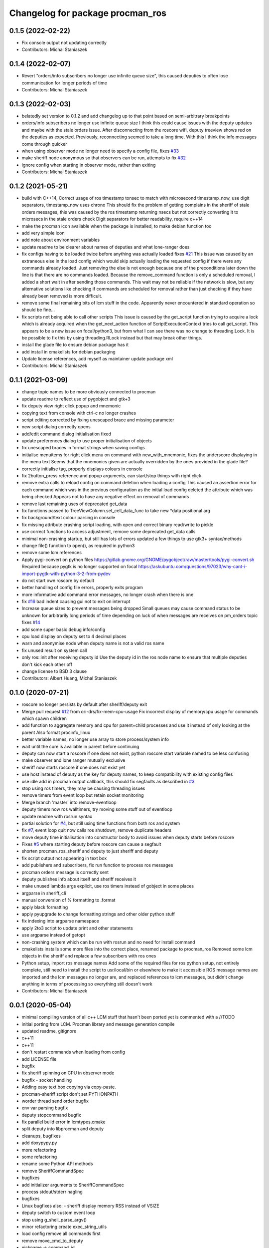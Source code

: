 ^^^^^^^^^^^^^^^^^^^^^^^^^^^^^^^^^
Changelog for package procman_ros
^^^^^^^^^^^^^^^^^^^^^^^^^^^^^^^^^



0.1.5 (2022-02-22)
------------------
* Fix console output not updating correctly
* Contributors: Michal Staniaszek

0.1.4 (2022-02-07)
------------------
* Revert "orders/info subscribers no longer use infinite queue size", this caused deputies to often lose communication for longer periods of time
* Contributors: Michal Staniaszek

0.1.3 (2022-02-03)
------------------
* belatedly set version to 0.1.2 and add changelog up to that point based on semi-arbitrary breakpoints
* orders/info subscribers no longer use infinite queue size
  I think this could cause issues with the deputy updates and maybe with the stale
  orders issue. After disconnecting from the roscore wifi, deputy treeview shows
  red on the deputies as expected. Previously, reconnecting seemed to take a long
  time. With this I think the info messages come through quicker
* when using observer mode no longer need to specify a config file, fixes `#33 <https://github.com/ori-drs/procman_ros/issues/33>`_
* make sheriff node anonymous so that observers can be run, attempts to fix `#32 <https://github.com/ori-drs/procman_ros/issues/32>`_
* ignore config when starting in observer mode, rather than exiting
* Contributors: Michal Staniaszek

0.1.2 (2021-05-21)
------------------
* build with C++14, Correct usage of ros timestamp tonsec to match with microsecond timestamp_now, use digit separators, timestamp_now uses chrono
  This should fix the problem of getting complains in the sheriff of stale orders messages, this was caused by the ros timestamp returning nsecs but not correctly converting it to microsecs in the stale orders check
  Digit separators for better readability, require c++14
* make the procman icon available when the package is installed, to make debian function too
* add very simple icon
* add note about environment variables
* update readme to be clearer about names of deputies and what lone-ranger does
* fix configs having to be loaded twice before anything was actually loaded
  fixes `#21 <https://github.com/ori-drs/procman_ros/issues/21>`_
  This issue was caused by an extraneous else in the load config which would skip actually loading the requested config if there were any commands already loaded. Just removing the else is not enough because one of the preconditions later down the line is that there are no commands loaded. Because the remove_command function is only a scheduled removal, I added a short wait in after sending those commands. This wait may not be reliable if the network is slow, but any alternative solutions like checking if commands are scheduled for removal rather than just checking if they have already been removed is more difficult.
* remove some final remaining bits of lcm stuff in the code. Apparently never encountered in standard operation so should be fine...
* fix scripts not being able to call other scripts
  This issue is caused by the get_script function trying to acquire a lock which is already acquired when the get_next_action function of ScriptExecutionContext tries to call get_script. This appears to be a new issue on focal/python3, but from what I can see there was no change to threading.Lock.
  It is be possible to fix this by using threading.RLock instead but that may break other things.
* install the glade file to ensure debian package has it
* add install in cmakelists for debian packaging
* Update license references, add myself as maintainer update package xml
* Contributors: Michal Staniaszek

0.1.1 (2021-03-09)
------------------
* change topic names to be more obviously connected to procman
* update readme to reflect use of pygobject and gtk+3
* fix deputy view right click popup and mnemonic
* copying text from console with ctrl-c no longer crashes
* script editing corrected by fixing unescaped brace and missing parameter
* new script dialog correctly opens
* add/edit command dialog initialisation fixed
* update preferences dialog to use proper initialisation of objects
* fix unescaped braces in format strings when saving configs
* initialise menuitems for right click menu on command with new_with_mnemonic, fixes the underscore displaying in the menu text
  Seems that the mnemonics given are actually overridden by the ones provided in the glade file?
* correctly initialise tag, properly displays colours in console
* fix 2button_press reference and popup arguments, can start/stop things with right click
* remove extra calls to reload config on command deletion when loading a config
  This caused an assertion error for each command which was in the previous configuration as the initial load config deleted the attribute which was being checked
  Appears not to have any negative effect on removal of commands
* remove last remaining uses of deprecated get_data
* fix functions passed to TreeViewColumn.set_cell_data_func to take new *data positional arg
* fix background/text colour parsing in console
* fix missing attribute crashing script loading, with open and correct binary read/write to pickle
* use correct functions to access adjustment, remove some deprecated get_data calls
* minimal non-crashing startup, but still has lots of errors
  updated a few things to use gtk3+ syntax/methods
* change file() function to open(), as required in python3
* remove some lcm references
* Apply pygi-convert on python files
  https://gitlab.gnome.org/GNOME/pygobject/raw/master/tools/pygi-convert.sh
  Required because pygtk is no longer supported on focal
  https://askubuntu.com/questions/97023/why-cant-i-import-pygtk-with-python-3-2-from-pydev
* do not start own roscore by default
* better handling of config file errors, properly exits program
* more informative add command error messages, no longer crash when there is one
* fix `#16 <https://github.com/ori-drs/procman_ros/issues/16>`_ bad indent causing gui not to exit on interrupt
* Increase queue sizes to prevent messages being dropped
  Small queues may cause command status to be unknown for arbitrarily long periods of time depending on luck of when messages are receives on pm_orders topic
  fixes `#14 <https://github.com/ori-drs/procman_ros/issues/14>`_
* add some super basic debug info/config
* cpu load display on deputy set to 4 decimal places
* warn and anonymise node when deputy name is not a valid ros name
* fix unused result on system call
* only ros::init after receiving deputy id
  Use the deputy id in the ros node name to ensure that multiple deputies don't kick each other off
* change license to BSD 3 clause
* Contributors: Albert Huang, Michal Staniaszek

0.1.0 (2020-07-21)
------------------

* roscore no longer persists by default after sheriff/deputy exit
* Merge pull request `#12 <https://github.com/ori-drs/procman_ros/issues/12>`_ from ori-drs/fix-mem-cpu-usage
  Fix incorrect display of memory/cpu usage for commands which spawn children
* add function to aggregate memory and cpu for parent+child processes and use it instead of only looking at the parent
  Also format procinfo_linux
* better variable names, no longer use array to store process/system info
* wait until the core is available in parent before continuing
* deputy can now start a roscore if one does not exist, python roscore start variable named to be less confusing
* make observer and lone ranger mutually exclusive
* sheriff now starts roscore if one does not exist yet
* use host instead of deputy as the key for deputy names, to keep compatibility with existing config files
* use idle add in procman output callback, this should fix segfaults as described in `#3 <https://github.com/ori-drs/procman_ros/issues/3>`_
* stop using ros timers, they may be causing threading issues
* remove timers from event loop but retain socket monitoring
* Merge branch 'master' into remove-eventloop
* deputy timers now ros walltimers, try moving some stuff out of eventloop
* update readme with rosrun syntax
* partial solution for `#4 <https://github.com/ori-drs/procman_ros/issues/4>`_, but still using time functions from both ros and system
* fix `#7 <https://github.com/ori-drs/procman_ros/issues/7>`_, event loop quit now calls ros shutdown, remove duplicate headers
* move deputy time initialisation into constructor body to avoid issues when deputy starts before roscore
* Fixes `#5 <https://github.com/ori-drs/procman_ros/issues/5>`_ where starting deputy before roscore can cause a segfault
* shorten procman_ros_sheriff and deputy to just sheriff and deputy
* fix script output not appearing in text box
* add publishers and subscribers, fix run function to process ros messages
* procman orders message is correctly sent
* deputy publishes info about itself and sheriff receives it
* make unused lambda args explicit, use ros timers instead of gobject in some places
* argparse in sheriff_cli
* manual conversion of % formatting to .format
* apply black formatting
* apply pyupgrade to change formatting strings and other older python stuff
* fix indexing into argparse namespace
* apply 2to3 script to update print and other statements
* use argparse instead of getopt
* non-crashing system which can be run with rosrun and no need for install command
* cmakelists installs some more files into the correct place, renamed package to procman_ros
  Removed some lcm objects in the sheriff and replace a few subscribers with ros ones
* Python setup, import ros message names
  Add some of the required files for ros python setup, not entirely complete, still need to install the script to usr/local/bin or elsewhere to make it accessible
  ROS message names are imported and the lcm messages no longer are, and replaced references to lcm messages, but didn't change anything in terms of processing so everything still doesn't work
* Contributors: Michal Staniaszek

0.0.1 (2020-05-04)
------------------
* minimal compiling version of all c++
  LCM stuff that hasn't been ported yet is commented with a //TODO
* initial porting from LCM. Procman library and message generation compile
* updated readme, gitignore
* c++11
* c++11
* don't restart commands when loading from config
* add LICENSE file
* bugfix
* fix sheriff spinning on CPU in observer mode
* bugfix - socket handling
* Adding easy text box copying via copy-paste.
* procman-sheriff script don't set PYTHONPATH
* worder thread send order bugfix
* env var parsing bugfix
* deputy stopcommand bugfix
* fix parallel build error in lcmtypes.cmake
* split deputy into libprocman and deputy
* cleanups, bugfixes
* add doxypypy.py
* more refactoring
* some refactoring
* rename some Python API methods
* remove SheriffCommandSpec
* bugfixes
* add initializer arguments to SheriffCommandSpec
* process stdout/stderr nagling
* bugfixes
* Linux bugfixes
  also:
  - sheriff display memory RSS instead of VSIZE
* deputy switch to custom event loop
* stop using g_shell_parse_argv()
* minor refactoring create exec_string_utils
* load config remove all commands first
* remove move_cmd_to_deputy
* nickname -> command_id
* Guard SheriffDeputyCommand, SheriffDeputy w/lock.
* protect SheriffDeputy attributes with lock
* lcmtypes_build_c minor cleanup
* cmake pass build include path to lcmgen function
* purge options from message types
* deputy name/host -> deputy_id
* cleanup. purge signal_slot.py
* Sheriff switch from signals to SheriffListener
* purge sheriff_id, use command_id as unique id.
* refactor. move scripting into sheriff_script.py
* procman sheriff start switch to multithreading
* cleanup
* src/deputy -> deputy
* cleanups
* bugfixes
* more cleanup
* some cleanups
* procman_deputy switch to Qt5, stop using glib
* VariableExpander
* more c++ conversions
* Procman struct -> class
* more c++ conversions
* remove DeputyCommand::sheriff_id
* procman_cmd_t -> ProcmanCommand
* more c++ conversions
* remove procman_cmd_t::user
* c struct -> C++ struct
* GList -> std::vector
* start using std::map instead of GHashTable
* convert some glib types to stl
* procinfo split to procinfo\_{generic,linux}
  also:
  - start replace GArray with std::vector
  - rename procman_cmd_t::cmd_id -> sheriff_id
  - rename procman_cmd_t::cmd_name -> cmd_id
* deputy add namespace procman
* procman deputy begin conversion to c++
* rename lcm types
* move lcmtypes into package procman_lcm
* cleanup build system
* remove bot\_ prefix
* remove legacy messages
* import bot2-procman
* Contributors: Albert Huang, Benjamin Brown, Marco Camurri, Pedro Vaz Teixeira
